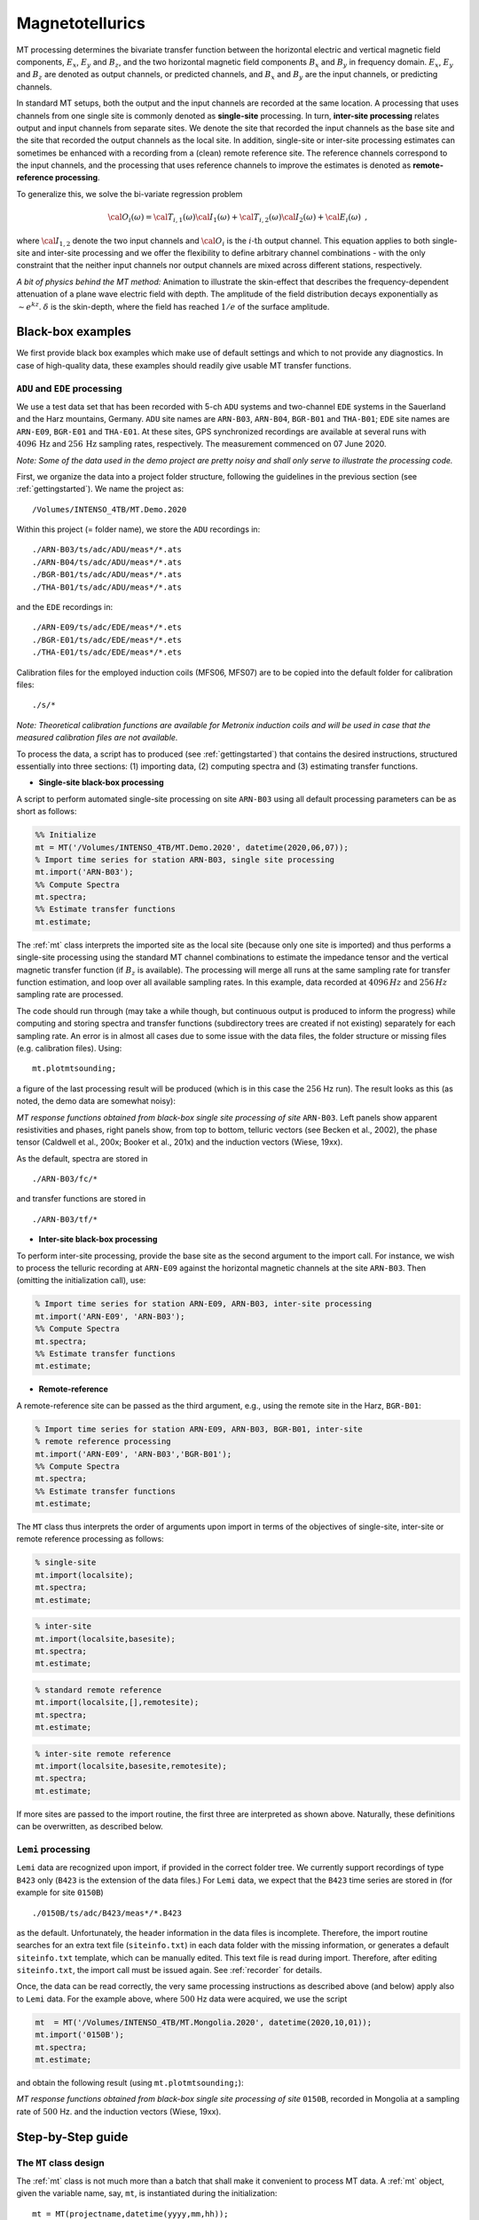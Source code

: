.. _magnetotellurics:

Magnetotellurics
=================

.. Start of roles definitions

.. raw:: html

    <style>
    .red {color:red}
    .blue {color:blue}
    .green {color:green}
    .special{color:#00FF00; background-color:black;font-weight:bold}
    </style>

.. role:: red
.. role:: blue
.. role:: green
.. role:: special

MT processing determines the bivariate transfer function between the horizontal electric
and vertical magnetic field components, :math:`E_{x}`, :math:`E_{y}` and :math:`B_{z}`,
and the two horizontal magnetic field components :math:`B_{x}` and :math:`B_{y}` in frequency domain. :math:`E_{x}`,
:math:`E_{y}` and :math:`B_{z}` are denoted as :red:`output channels`, or predicted channels,
and :math:`B_{x}` and :math:`B_{y}` are the :blue:`input channels`, or predicting channels.

In standard MT setups, both the output and the input channels are recorded at the same location. A processing
that uses channels from one single site is commonly denoted as **single-site** processing. In turn,
**inter-site processing** relates output and input channels from separate sites. We denote
the site that recorded the input channels as the :blue:`base site` and the site that recorded the output
channels as the :red:`local site`. In addition, single-site or inter-site processing estimates can sometimes
be enhanced with a recording from a (clean) :green:`remote reference site`. The
reference channels correspond to the input channels, and the processing that uses reference channels to improve the estimates
is denoted as **remote-reference processing**.

To generalize this, we solve the bi-variate regression problem

.. math::

  {\cal O}_{i}(\omega)={\cal T}_{i,1}(\omega){\cal I}_{1}(\omega)+{\cal T}_{i,2}(\omega){\cal I}_{2}(\omega)+{\cal E}_{i}(\omega)\,\,\,,

where :math:`{\cal I}_{1,2}` denote the two input channels and :math:`{\cal O}_{i}` is the :math:`i\textrm{-th}` output channel.
This equation applies to both single-site and inter-site processing and we offer the flexibility to define arbitrary channel combinations - with
the only constraint that the neither input channels nor output channels are mixed across different stations, respectively.

.. raw:: html

  <video width=700" controls>
  <source src="Skineffect.mp4" type="video/mp4">
  Your browser does not support the video tag.
  </video>

*A bit of physics behind the MT method:* Animation to illustrate the skin-effect that describes the frequency-dependent attenuation of
a plane wave electric field with depth. The amplitude of the field distribution decays exponentially
as :math:`\sim e^{kz}`.  :math:`\delta` is the skin-depth, where the field has reached :math:`1/e` of the surface amplitude.

Black-box examples
-------------------

We first provide black box examples which make use of default settings and which to not provide any diagnostics. In case of
high-quality data, these examples should readily give usable MT transfer functions.


``ADU`` and ``EDE`` processing
+++++++++++++++++++++++++++++++

We use a test data set that has been recorded with 5-ch ``ADU`` systems
and two-channel ``EDE`` systems in the Sauerland and the Harz mountains, Germany. ``ADU`` site names are ``ARN-B03``,
``ARN-B04``, ``BGR-B01`` and ``THA-B01``; ``EDE`` site names
are ``ARN-E09``, ``BGR-E01`` and ``THA-E01``. At these sites, GPS synchronized recordings are available at several runs with :math:`4096\,\text{Hz}`
and :math:`256\,\text{Hz}` sampling rates, respectively. The measurement commenced on 07 June 2020.

*Note: Some of the data used in the demo project are pretty noisy and shall only serve to illustrate the processing code.*

First, we organize the data into a project folder structure, following the guidelines in the previous section (see :ref:`gettingstarted`). We name the project as: ::

  /Volumes/INTENSO_4TB/MT.Demo.2020

Within this project (= folder name), we store the ``ADU`` recordings in::

  ./ARN-B03/ts/adc/ADU/meas*/*.ats
  ./ARN-B04/ts/adc/ADU/meas*/*.ats
  ./BGR-B01/ts/adc/ADU/meas*/*.ats
  ./THA-B01/ts/adc/ADU/meas*/*.ats

and the ``EDE`` recordings in::

  ./ARN-E09/ts/adc/EDE/meas*/*.ets
  ./BGR-E01/ts/adc/EDE/meas*/*.ets
  ./THA-E01/ts/adc/EDE/meas*/*.ets

Calibration files for the employed induction coils (MFS06, MFS07) are to be copied into the default folder for calibration files::

  ./s/*

*Note: Theoretical calibration functions are available for Metronix induction coils and will be used in case that the measured
calibration files are not available.*

To process the data, a script has to produced (see :ref:`gettingstarted`) that contains the desired instructions, structured
essentially into three sections: (1) importing data, (2) computing spectra and (3) estimating transfer
functions.

* **Single-site black-box processing**

A script to perform automated single-site processing on site ``ARN-B03`` using all default processing parameters can
be as short as follows:

.. code:: matlab

  %% Initialize
  mt = MT('/Volumes/INTENSO_4TB/MT.Demo.2020', datetime(2020,06,07));
  % Import time series for station ARN-B03, single site processing
  mt.import('ARN-B03');
  %% Compute Spectra
  mt.spectra;
  %% Estimate transfer functions
  mt.estimate;

The :ref:`mt` class interprets the imported site as the :red:`local site` (because only one site is imported) and thus
performs a single-site processing using the standard MT channel combinations to estimate the impedance tensor and the vertical magnetic transfer
function (if :math:`B_z` is available). The processing will merge all runs at the same sampling rate for transfer function estimation, and loop over all available sampling rates.
In this example, data recorded at :math:`4096\,Hz` and :math:`256\,Hz` sampling rate are processed.

The code should run through (may take a while though, but continuous output is produced to inform the progress) while computing and
storing spectra and transfer functions (subdirectory trees are created if not existing) separately for each sampling rate.  An error is in almost all cases due to some
issue with the data files, the folder structure or missing files (e.g. calibration files). Using::

  mt.plotmtsounding;

a figure of the last processing result will be produced (which is in this case the :math:`256` Hz run). The result looks as this
(as noted, the demo data are somewhat noisy):

.. image:: ARN_B03_TF_256Hz.png
  :width: 900px
  :align: center
  :alt: alternate text

*MT response functions obtained from black-box single site processing of site* ``ARN-B03``. Left panels show apparent resistivities and phases,
right panels show, from top to bottom, telluric vectors (see Becken et al., 2002), the phase tensor (Caldwell et al., 200x; Booker et al., 201x)
and the induction vectors (Wiese, 19xx).

As the default, spectra are stored in ::

  ./ARN-B03/fc/*

and transfer functions are stored in ::

  ./ARN-B03/tf/*

* **Inter-site black-box processing**

To perform inter-site processing, provide the :blue:`base site` as the second argument to the import call.
For instance, we wish to process the telluric recording at ``ARN-E09`` against the horizontal magnetic channels at the site ``ARN-B03``.
Then (omitting the initialization call), use:

.. code:: matlab

  % Import time series for station ARN-E09, ARN-B03, inter-site processing
  mt.import('ARN-E09', 'ARN-B03');
  %% Compute Spectra
  mt.spectra;
  %% Estimate transfer functions
  mt.estimate;

* **Remote-reference**

A remote-reference site can be passed as the third argument, e.g., using the :green:`remote site` in the Harz, ``BGR-B01``:

.. code:: matlab

  % Import time series for station ARN-E09, ARN-B03, BGR-B01, inter-site
  % remote reference processing
  mt.import('ARN-E09', 'ARN-B03','BGR-B01');
  %% Compute Spectra
  mt.spectra;
  %% Estimate transfer functions
  mt.estimate;

The ``MT`` class thus interprets the order of arguments upon import in terms of the objectives of single-site, inter-site
or remote reference processing as follows:

.. code:: matlab

  % single-site
  mt.import(localsite);
  mt.spectra;
  mt.estimate;

.. code:: matlab

  % inter-site
  mt.import(localsite,basesite);
  mt.spectra;
  mt.estimate;

.. code:: matlab

  % standard remote reference
  mt.import(localsite,[],remotesite);
  mt.spectra;
  mt.estimate;

.. code:: matlab

  % inter-site remote reference
  mt.import(localsite,basesite,remotesite);
  mt.spectra;
  mt.estimate;

If more sites are passed to the import routine, the first three are interpreted as shown above. Naturally,
these definitions can be overwritten, as described below.

``Lemi`` processing
+++++++++++++++++++++

``Lemi`` data are recognized upon import, if provided in the correct folder tree. We currently support recordings
of type ``B423`` only (``B423`` is the extension of the data files.) For ``Lemi`` data, we expect that the ``B423`` time series
are stored in (for example for site ``0150B``) ::

  ./0150B/ts/adc/B423/meas*/*.B423

as the default. Unfortunately, the header information in the data files is incomplete. Therefore, the import routine searches for an extra text file (``siteinfo.txt``)
in each data folder with the missing information, or generates a default ``siteinfo.txt`` template, which can be manually edited. This text file is read during import.
Therefore, after editing ``siteinfo.txt``, the import call must be issued again. See :ref:`recorder` for details.

Once, the data can be read correctly, the very same processing instructions as described above (and below) apply also to ``Lemi`` data. For the example above, where :math:`500` Hz
data were acquired, we use the script

.. code:: matlab

  mt  = MT('/Volumes/INTENSO_4TB/MT.Mongolia.2020', datetime(2020,10,01));
  mt.import('0150B');
  mt.spectra;
  mt.estimate;

and obtain the following result (using ``mt.plotmtsounding;``):

.. image:: 0150B_TF_500Hz.png
  :width: 900px
  :align: center
  :alt: alternate text

*MT response functions obtained from black-box single site processing of site* ``0150B``, recorded in Mongolia at a sampling rate of :math:`500` Hz.
and the induction vectors (Wiese, 19xx).


Step-by-Step guide
-------------------

The ``MT`` class design
++++++++++++++++++++++++++++++++++++++++++++++

The :ref:`mt` class is not much more than a batch that shall make it
convenient to process MT data. A :ref:`mt` object, given the variable
name, say, ``mt``, is instantiated during the initialization::

  mt = MT(projectname,datetime(yyyy,mm,hh));

and has the following important fields:

.. code:: matlab

  mt.ts
  mt.sp
  mt.tf
  mt.mtset

``mt.ts`` is an :ref:`emts` object, ``mt.sp`` is an :ref:`emsp` object and ``mt.tf`` is an :ref:`emtf` object. ``mt.mtset`` is an
:ref:`mtsettings` object and stores some settings relevant to MT. To set these settings, use the syntax

.. code:: matlab

  mt.setset(prop1,value1,prop2,value2,..)

and pass the relevant property-value pairs as arguments.

The actual processing relies largely on the methods provided by the :ref:`emts` and :ref:`emsp` classes, and transfer functions are handled by :ref:`EMTF`.
To control the processing, the parameters to the various methods can be passed either by ``set*`` methods
or by passing property-value pairs directly to a method call.

Particular ``set*`` methods (omitting the ``mt.`` prefix, because the ``ts``, ``sp`` and ``tf`` objects can also live on their own) are:

.. code:: matlab

  mt.setset(), mt.setlocal(), mt.setbase()  % set properties of mt.mtsettings, which holds specific MT settings,
    % and of mt.emset, a copy of which is also a property of mt.ts.emset, mt.sp.emset and mt.tf.emset
  mt.setfilter()                            % set properties of mt.ts.emfilt
  mt.setdecimation()                        % set properties of mt.ts.emdec
  mt.setspectra()                           % set properties of mt.ts.emspec
  mt.settsplot()                            % set properties of mt.ts.emspec
  ..
  mt.setbandsetup()                         % set properties of mt.sp.embs
  mt.setspplot()                            % set properties of mt.sp.emplot
  ..
  mt.settfplot()                            % set properties of mt.tf.emplot
  % to be completed

An overview of the particular method names, which apply these settings, is given in the following:

.. code:: matlab

  mt.import(), mt.clear()
  mt.ts.readdata()
  mt.ts.filterdata()
  mt.ts.plottimeseries()
  mt.ts.writeats()
  mt.ts.quicklookspectra()
  mt.ts.plotdecimationscheme()
  mt.ts.writespectra()
  ...
  mt.sp.import(), mt.sp.clear()
  ...
  mt.tf.import(), mt.tf.clear()
  mt.tf.plotmtsounding()
  % to be completed

We go through these methods in the sections below.

*See also:* :ref:`emts`, :ref:`emsp`, :ref:`emtf`, :ref:`mtsettings`

Initialize, import time series, data overview
++++++++++++++++++++++++++++++++++++++++++++++

An arbitrary number of sites can be imported in one call. To initialize
the demo project and to import all available sites, use:

.. code:: matlab

  mt  = MT('/Volumes/INTENSO_4TB/MT.Demo.2020', datetime(2020,07,06));
  mt.import('ARN-B03','ARN-B04','ARN-E09','BGR-B01','BGR-E01','THA-B01','THA-E01');

The import routines display some summary information during execution, such as sitenames, run numbers, pathnames, etc.. Sites can
only be imported into an existing project (i.e. a project that has been initialized before). If the project exists and
contains already sites (because the ``import`` had
been issued before), new sites are appended or they replace any existing sites of the same name. If the data reside in non-default directory trees,
the import methods will not find them. The default folder structure is defined in :ref:`emsettings` (see there how to change default search paths)
and described in the section on :ref:`recordingsystems`.

*Note:* As described above, the first three sites are assigned as the :red:`local site`, :blue:`base site` and :green:`reference site`, respectively.

*Note*: ``MT`` searches for all time series, spectra files and transfer functions (n/a). Since no spectra and transfer functions are
available at the beginning, a warning will be issued during the attempt to import them. To avoid automated import of
spectra files and/or transfer functions (if existing), set the corresponding switches of ``mt.mtset`` ( see :ref:`mtsettings` for details), to false, e.g.

.. code:: matlab

    mt.setset('ImportTimeSeries',true);
    mt.setset('ImportSpectra',false);
    mt.setset('ImportTransferFunctions',false); % n/a

The default value for these switches is ``true``.

*Note:* ``Import`` generally means that only the header information of each data file is extracted and stored, at least for the large data files.
Actual time series or spectra files are usually too big to store in memory for an entire project.

It may be of interest to clear a site that had been imported. The ``clear`` method works in the same way as the import method, using the syntax

.. code:: matlab

  mt.clear('ARN-E09','BGR-E01','THA-E01');

to clear the listed sites. To clear only time series, for instances, set the corresponding ``Clear*``, e.g.,

.. code:: matlab

    mt.setset('ClearTimeSeries',true);
    mt.setset('ClearSpectra',false);
    mt.setset('ClearTransferFunctions',false); % n/a

to either true and false, respectively. The default value for these switches is ``true``.

*See also:* :ref:`emts`, :ref:`emsp`, :ref:`emtf`, :ref:`emsettings`, :ref:`mtsettings`,

**Sitemap**

A good way to get started with processing of MT data is to generate a map. We use the Matlab ``geoaxes`` map
utilities, a convenient way to plot geographical data. The default map layout uses :code:`basemap='topographic'`.

To plot site locations on a map, use the ``plotsitemap`` method of either :ref:`emts`, :ref:`emsp` or :ref:`emtf` and
provide the latitude and longitude limits of the survey area.

.. code:: matlab

  mt.ts.plotsitemap('LatitudeLimits',[50.2, 52.7],'LongitudeLimits',[7,12]);
  mt.sp.plotsitemap('LatitudeLimits',[50.2, 52.7],'LongitudeLimits',[7,12]);
  mt.tf.plotsitemap('LatitudeLimits',[50.2, 52.7],'LongitudeLimits',[7,12]); % n/a

The former plots the sites for which time series have been successfully imported, the latter
plots the sites for which spectra or transfer functions are available and imported. Note that coordinates are extracted for
the first available run for each available site.

.. image:: DemoSiteMap.png
  :width: 900px
  :align: center
  :alt: alternate text

*Sitemap displaying the sites contained in the demo project.* A zoom button can be activated on the top right of the
Matlab figure, or zooming can be performed with gestures applicable to the computer in use.

To store the map as a graphics file, we recommend using

.. code:: matlab

  print(gcf,'-dpng','-r300','mapname.png');

*See also:* :ref:`emts`, :ref:`emtplot`, :ref:`emsp`, :ref:`emfplot`,

**Runtimes plot**

Another important plot that helps preparing processing is a runtimes plot. Runtimes plots are available for both
time series and spectra data and can be invoked with:

.. code:: matlab

  mt.ts.plotruntimes;
  mt.sp.plotruntimes;

where the former refers to imported time series data and the latter to imported spectra data. Runtimes for the demo project are
summarized as follows:

.. image:: DemoRuntimes.png
  :width: 900px
  :align: center
  :alt: alternate text

*Runtimes plot*, displaying the available time series data in the demo project, separated into available sampling rates.

Use this plot to identify time windows of interest, e.g. for plotting time series.

*Note:* Time series and spectra must not always cover the same time span, because spectra can also be
computed on only a subset (e.g. certain time range, sampling rates) of data.

*Note:* The runtimes plot replaces the sitemap axes in the figure generated above, if existing. This is because the figure handle is stored and
re-used (with the idea to plot the figures into handles contained in a GUI - some time in the future). To release any plot related
to time series, use:

.. code:: matlab

  mt.ts.emplot.hparent = [];

This will generate a new figure with the next plotting command. An equivalent syntax applies to spectra and transfer function figures.

Selecting and plotting time series (subsets)
++++++++++++++++++++++++++++++++++++++++++++

We provide a number of selection criteria to read portions of time series data, e.g. for plotting or spectra estimation. The entry keys include selection of
(a) site(s) (b) tag(s) (c) sampling rate(s) (d) channel(s) and (e) time window. Specifically, we discriminate between a :red:`local site`
and a number :blue:`base site(s)`. For example, to define and read a :math:`10\, s` time window of site ``ARN-E09`` (a telluric recording
that has only electric channels), we can use the following command:

.. code:: matlab

  mt.ts.readdata('LocalSite','ARN-E09','LocalSamplingRate',256,'LocalTag','adc', ...
    'Channels',{'Ex' 'Ey'},...
    'Time',[datetime(2020,07,07,16,0,0),datetime(2020,07,07,16,0,10)]);

The ``readdata()`` method passes all property-value argument pairs to :ref:`emsettings` and than reads the data as specified by these criteria.
The read data are stored in a :ref:`emtdata` object (``ts.lsite``, lsite is short for local site). Accordingly, sites can be defined to become
a :blue:`base site`, and data can be read correspondingly. Base site data are stored in ``ts.bsite``.

To clear memory from local or base site time series, set ``'LocalSite','none'`` or ``'BaseSite','none'``, respectively.

One will hardly ever need access to the data itself; it is rather of interest to plot the time series to identify signal
as well as issues in the time series, such as broken channels or synchronization errors. Ideally, synchronized time series
from different sites are plotted one on top of another for selected data subsets for this purpose. The method

.. code:: matlab

  mt.ts.plottimeseries;

accomplished this task. ``plottimeseries()`` plots the data that have been read before into memory; if the ``readdata()`` method had not
been called before, or some relevant selection have changed, ``plottimeseries()`` will trigger a re-reading of the data before plotting.

As a shortcut, ``plottimeseries()`` accepts property value-pairs to overwrite current settings, i.e. without explicitly calling ``mt.setset()``.
As an example, we plot the :math:`10\, s` time window for the local site and number of base sites as follows:

.. code:: matlab

  mt.ts.plottimeseries('LocalSite','ARN-E09','LocalSamplingRate',256,'LocalTag','adc', ...
    'BaseSite',{'ARN-B03','ARN-B04','THA-B01','THA-E01' ,'BGR-B01','BGR-E01'},'BaseSamplingRate',256,'BaseTag','adc', ...
    'Channels',{'Ex' 'Ey' 'Bx' 'By' 'Bz'},...
    'Time',[datetime(2020,07,07,16,0,0),datetime(2020,07,07,16,0,10)]);

The ``plottimeseries()`` passes all property-value pairs to :ref:`emsettings` (to select the data) and :ref:`emtplot` (to control plot
appearance), then invokes the ``readdata()`` method and plots the result. This could look like this:

.. image:: ts_256Hz_10s.png
  :width: 900px
  :align: center
  :alt: alternate text

*Time series plot.* A :math:`10\, s` time series example for the local site  ``ARN-E09`` (listed first in the legend) and a number of base sites.
The time series in all channels are dominated by the :math:`50` Hz power network.

*Note:* Be careful not to load too many data at once into memory (i.e. too long time series);

*See also:* :ref:`emts`, :ref:`emsettings`, :ref:`emtplot`,

Filter, decimation and resampling options
+++++++++++++++++++++++++++++++++++++++++++

Some filter options are available, including decimation, resampling, delay filtering (n/a) and notch filtering (n/a). The primary use of filtering is
for displaying filtered time series; later on, the decimation filter will be used prior to spectral estimation in a cascaded fashion, and resampling may be
useful when combining data that were recorded at different sampling schemes (e.g. at :math:`500` Hz and :math:`512` Hz).

The ``filterdata()`` method operates on the local and base site time series that are stored in memory (i.e. in the ``lsite`` and ``bsite`` properties). To
filter data, use - as an example - a syntax as follows.

.. code:: matlab

  mt.ts.filterdata('ResamplingFrequency',512,'DecimationFactor',[8 8])

This will first resample the data to :math:`512` Hz (regardless of the original sampling rate) and then decimate by a factor
of :math:`8\times8=64`.
Property-values pairs are used to set the filter properties (see :ref:`emtfilter` and the ``setfilter``
method of :ref:`emts` for details). The filtered data are stored in the fields ``ts.ltsfiltered`` and ``ts.btsfiltered``.

*Note:* The decimation scheme uses the matlab function ``decimate``, which can take any integer value as the decimation factor, but it is recommended to
decimate by less than about a factor of 10. Higher decimation rates are accomplished by successive decimation, using e.g. the value [8 8] to
call the ``decimate`` functions two times, with a decimation factor of :math:`8` each.

The ``filterdata()`` method also accepts property-value pairs to set global settings (see :ref:`emsettings`), e.g.,

.. code:: matlab

  mt.ts.filterdata('LocalSite','ARN-E09','LocalSamplingRate',256,'LocalTag','adc', ...
    'BaseSite',{'ARN-B03','ARN-B04','THA-B01','THA-E01' ,'BGR-B01','BGR-E01'},'BaseSamplingRate',256,'BaseTag','adc', ...
    'Channels',{'Ex' 'Ey' 'Bx' 'By' 'Bz'},...
    'Time',[datetime(2020,07,07,16,0,0),datetime(2020,07,07,16,0,10)],...
    'DecimationFactor',[8 8]);

which will cause re-reading of the time series, because the data selections have changed.

As said, we use the filter function in the first place to plot filtered (e.g. decimated) time series. The
``plottimeseries()`` method (see above) also accepts
filter property-value pairs, and then applies them to the data.
For plotting, set the pair ``'Stage','Filtered'`` to plot the filtered data
instead of the original time series, or set the pair ``'Stage',{'File','Filtered'}`` to plot the filtered data on top of raw time series.

As an example, the command

.. code:: matlab

  mt.ts.plottimeseries('LocalSite','ARN-E09','LocalSamplingRate',256,'LocalTag','adc', ...
    'BaseSite',{'ARN-B03','ARN-B04','THA-B01','THA-E01' ,'BGR-B01','BGR-E01'},'BaseSamplingRate',256,'BaseTag','adc', ...
    'Channels',{'Ex' 'Ey'},...
    'Time',[datetime(2020,07,07,16,0,0),datetime(2020,07,07,16,30,00)],...
    'DecimationFactor',[8 8],'Stage','Filtered');

generates a :math:`30` min plot of time series data downsampled from :math:`256` Hz to :math:`4` Hz:

.. image:: ts_4Hz_30min.png
  :width: 900px
  :align: center
  :alt: alternate text

*Filtered time series*, applied to a :math:`30` min. time window and using a decimation factor of :math:`64`. At the reduced sampling rate,
continuous pulsations are visible, which are otherwise hidden below the :math:`50` Hz signal.

*See also:* :ref:`emts`, :ref:`emtfilter`, :ref:`emtplot`

Quick-look spectra
+++++++++++++++++++++++++++++++++++++++++++
As an example, the command

.. code:: matlab

  mt.ts.plotquicklookspectra('LocalSite','ARN-E09','LocalSamplingRate',256,'LocalTag','adc', ...
    'BaseSite',{'ARN-B03','ARN-B04','THA-B01','THA-E01' ,'BGR-B01','BGR-E01'},'BaseSamplingRate',256,'BaseTag','adc', ...
    'Channels',{'Bx' 'Ey'},'Time',[datetime(2020,07,07,20,0,0),datetime(2020,07,08,08,0,0)], ...
    'Windowlength',2^12,'Overlap',2^10,'Taper','Hanning',...
    'DecimationFactor',[8 8],'Stage',{'Filtered','File'});

generates a PSD plot using :math:`12` h of data, both for the original sampling rate of
:math:`256` Hz and the decimated data at :math:`4` Hz:

.. image:: sp_12hours.png
  :width: 900px
  :align: center
  :alt: alternate text

*Power spectral density (PSD)*, applied to a :math:`12` hours time window and using both the original data (:math:`256` Hz) and the
decimated data (:math:`256` Hz). The PSD is the square root of the averaged autospectra of each channel. Channels :math:`B_x` and  :math:`B_y`
are displayed. The PSDs show the characteristic similarity
of the :math:`B_x` component across all components, a rise in signal energy towards low frequencies, and wonderful Schumann resonances
at :math:`7.8` Hz and harmonics. However, noise is also apparent, such as the :math:`50` Hz peak (power network), :math:`16.67` Hz peak
(railway network), :math:`15` s and harmonics (corrosion protection current on gas pipelines), and some issues in the magnetics of site ``THA-B01``
and the electrics of ``ARN-B03``. These sites would need closer inspection.

*See also:* :ref:`emts`, `emtfilter`, :ref:`emtspectra`, :ref:`emtplot`

Cascade Decimation and writing spectra
+++++++++++++++++++++++++++++++++++++++++++

**Setting up cascade decimation**

.. code:: matlab

    mt.setdecimation(prop1,val1,prop2,val2,...)

Property-value pairs for to set the decimation scheme are:

.. code:: matlab

  'DecimationCascade',[1 4 4 4 4 4 4 4 4 4]
    % Decimation factor relative to the sampling rate of the previous decimation level
  'WindowLength',[128 128 128 128 128 128 128 128 128 128]
    % Length of time windows in number of samples
  'OverLap',[32 32 32 32 32 32 32 32 32 32]
    % Overlap of adjacent time windows in number of samples
  'Taper','Hanning'
    % Taper applied to the time windows prior to spectra computation. Options are 'Hanning' and
    % 'dpss' (discrete prolate spheroidal sequences)
  'PreWhitening',[-1 -1 -1 -1 -1 -1 -1 -1 -1 -1]
    % Prewhitening uses first oder differencing (-1) or nothing (0). Needs more sophisticated
    % schemes (in the future)

.. code:: matlab

  mt.ts.plotdecimationscheme('LocalSite','ARN-E09','LocalTag','adc','LocalSamplingRate',4096);

.. image:: emdec_4096Hz.png
  :width: 900px
  :align: center
  :alt: alternate text

*Decimation scheme*,


.. code:: matlab

  mt.ts.plotdecimationscheme('LocalSite','ARN-E09','LocalTag','adc','LocalSamplingRate',256);

.. image:: emdec_256Hz.png
    :width: 900px
    :align: center
    :alt: alternate text

*Decimation scheme*,

*See also:* :ref:`emts`, :ref:`emdecimate`

**Computing and writing spectra**

text

Import Spectra
+++++++++++++++++++++++++++++++++++++++++++

*See also:* :ref:`emsp`

Selecting and plotting spectra (subsets)
+++++++++++++++++++++++++++++++++++++++++++

*See also:* :ref:`emsp`, :ref:`emfplot`, :ref:`emsettings`

Band Setup
+++++++++++++++++++++++++++++++++++++++++++

*See also:* :ref:`embandsetup`,

Transfer function estimation
+++++++++++++++++++++++++++++++++++++++++++

Plotting transfer functions
+++++++++++++++++++++++++++++++++++++++++++

Update Transfer function estimation
+++++++++++++++++++++++++++++++++++++++++++

Coherency masking
+++++++++++++++++++++++++++++++++++++++++++

Polarization masking
+++++++++++++++++++++++++++++++++++++++++++

Other masking
+++++++++++++++++++++++++++++++++++++++++++

Update Transfer function estimation
+++++++++++++++++++++++++++++++++++++++++++

Sequential processing
+++++++++++++++++++++++++++++++++++++++++++
